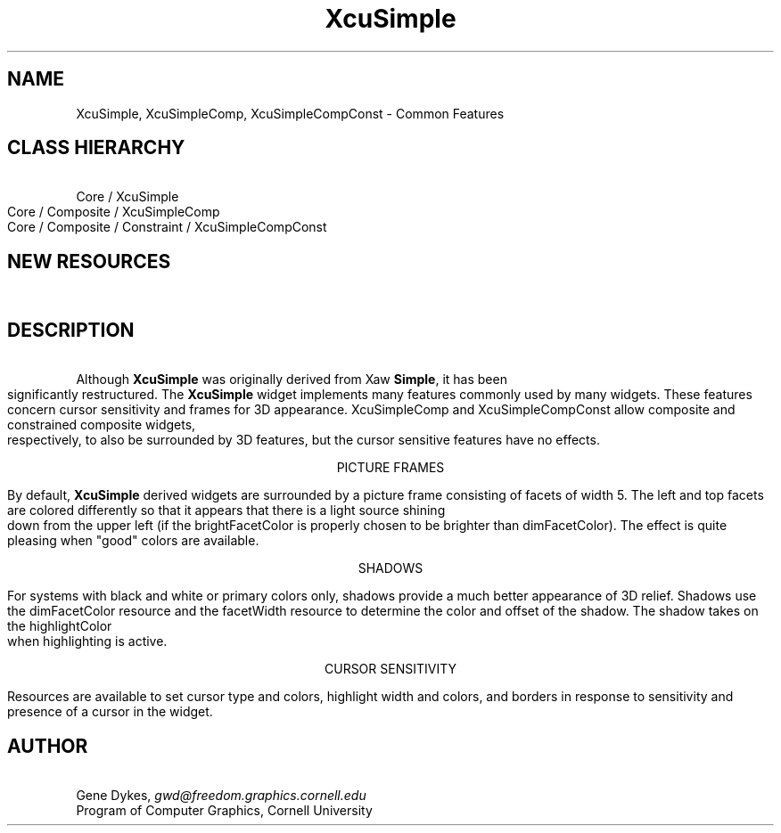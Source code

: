 .TH XcuSimple 3X "\fBCornell University Widget Set\fR"
.ad b
.de}F    
.ds)H Program of Computer Graphics
.ev1
.}E
.if\\n()s 'sp |\\n(.pu-1v-1p
.if\\n()t 'sp |\\n(.pu-3v
.ifn 'sp |\\n(.pu-4v
.tl\\*()H- % -\\*(]W
'bp
.ev
..
.SH NAME
XcuSimple, XcuSimpleComp, XcuSimpleCompConst \- Common Features
.SH CLASS HIERARCHY
\ 
.br
Core / XcuSimple
.br
Core / Composite / XcuSimpleComp
.br
Core / Composite / Constraint / XcuSimpleCompConst
.SH NEW RESOURCES
\ 
.br
.TS
allbox tab(;);
c s s s.
XcuSimple Resources
.T&
lB lB lB lB.
Name;Type;Default;Description
_
.T&
lB l l l.
XtNcursor;Cursor;None;Cursor to display when sensitive
XtNcursorBackground;Pixel;None;Background color of cursor
XtNcursorForeground;Pixel;None;Foreground color of cursor
XtNinsensitiveBorder;Pixmap;None;Border when insensitive
XtNhighlightWidth;Dimension;2;Width of highlight frame
XtNhighlightColor;Pixel;"White";Highlight color when sensitive
XtNfacetWidth;Dimension;5,0,0;Width of a picture frame facet
XtNdimFacetColor;Pixel;"Black";Shaded facets of picture frame
XtNbrightFacetColor;Pixel;"White";Bright facets of picture frame
XtNshadow;Boolean;False;Put shadows behind widgets instead of frames
XtNsun;XcuSunType;XcuSUN_NW;Location of shadow producer
.TE
.SH DESCRIPTION
\ 
.br
Although \fBXcuSimple\fR was originally derived from Xaw \fBSimple\fR, it
has been significantly restructured.
The \fBXcuSimple\fR widget implements many features commonly used
by many widgets.  These features concern cursor sensitivity and
frames for 3D appearance.
XcuSimpleComp and XcuSimpleCompConst allow composite and constrained composite
widgets, respectively, to also be surrounded by 3D features, but the cursor
sensitive features have no effects.
.sp
.ce
.ne 4
PICTURE FRAMES
.sp
By default, \fBXcuSimple\fR derived widgets are surrounded by a picture frame
consisting of facets of width 5.  The left and top facets are colored
differently so that it appears that there is a light source shining down
from the upper left (if the brightFacetColor is properly chosen to be
brighter than dimFacetColor).  The effect is quite pleasing when "good"
colors are available.
.sp
.ce
.ne 5
SHADOWS
.sp
For systems with black and white or primary colors only, shadows provide
a much better appearance of 3D relief.  Shadows use the dimFacetColor resource
and the facetWidth resource to determine the color and offset of the shadow.
The shadow takes on the highlightColor when highlighting is active.
.sp
.ce
.ne 5
CURSOR SENSITIVITY
.sp
Resources are available to set cursor type and colors,
highlight width and colors, and
borders in response to sensitivity and presence of a cursor in the widget.
.in -3
.ne 4
.SH AUTHOR
\ 
.br
Gene Dykes, \fIgwd@freedom.graphics.cornell.edu\fR
.br
Program of Computer Graphics, Cornell University

